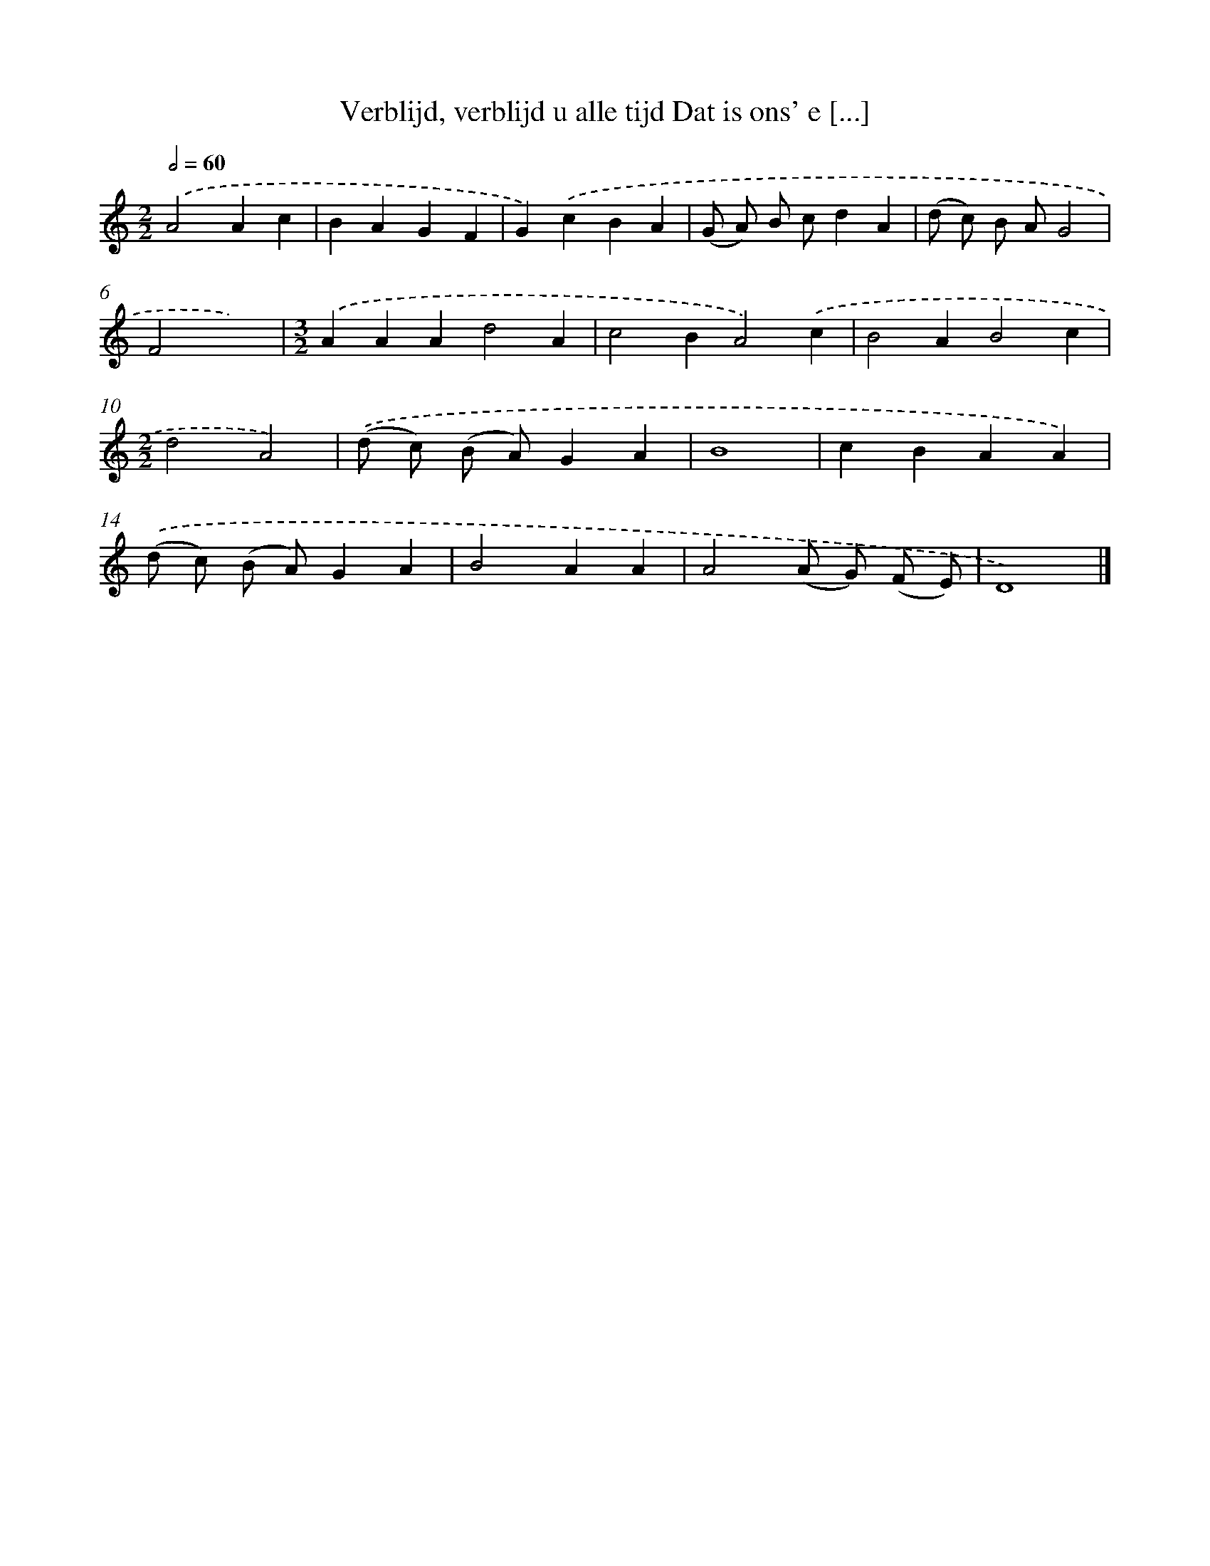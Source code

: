 X: 509
T: Verblijd, verblijd u alle tijd Dat is ons' e [...]
%%abc-version 2.0
%%abcx-abcm2ps-target-version 5.9.1 (29 Sep 2008)
%%abc-creator hum2abc beta
%%abcx-conversion-date 2018/11/01 14:35:33
%%humdrum-veritas 3534335314
%%humdrum-veritas-data 364952183
%%continueall 1
%%barnumbers 0
L: 1/4
M: 2/2
Q: 1/2=60
K: C clef=treble
.('A2Ac |
BAGF |
G).('cBA |
(G/ A/) B/ c/dA |
(d/ c/) B/ A/G2 |
F2x2) |
[M:3/2].('AAAd2A |
c2BA2).('c |
B2AB2c |
[M:2/2]d2A2) |
.('(d/ c/) (B/ A/)GA |
B4 |
cBAA) |
.('(d/ c/) (B/ A/)GA |
B2AA |
A2(A/ G/) (F/ E/) |
D4) |]
